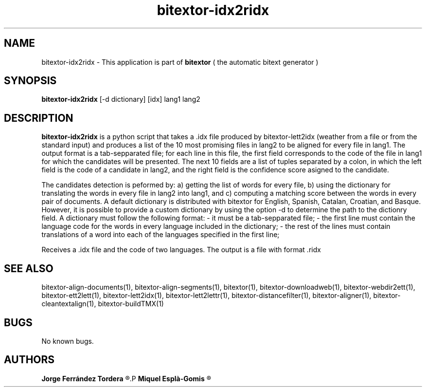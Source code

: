 .\" Manpage for bitextor-idx2ridx.
.\" Contact jferrandez@prompsit.com or mespla@dlsi.ua.es to correct errors or typos.
.TH bitextor-idx2ridx 1 "09 Sep 2013" "bitextor v4.0" "bitextor man pages"
.SH NAME
bitextor-idx2ridx \- This application is part of
.B bitextor
( the automatic bitext generator )

.SH SYNOPSIS
.B bitextor-idx2ridx
[-d dictionary] [idx] lang1 lang2

.SH DESCRIPTION
.B bitextor-idx2ridx
is a python script that takes a .idx file produced by bitextor-lett2idx
(weather from a file or from the standard input) and produces a list of
the 10 most promising files in lang2 to be aligned for every file in 
lang1. The output format is a tab-sepparated file; for each line in this
file, the first field corresponds to the code of the file in lang1 for which
the candidates will be presented. The next 10 fields are a list of tuples
separated by a colon, in which the left field is the code of a candidate in
lang2, and the right field is the confidence score asigned to the candidate.

The candidates detection is peformed by: a) getting the list of words for every
file, b) using the dictionary for translating the words in every file in lang2
into lang1, and c) computing a matching score between the words in every pair
of documents. A default dictionary is distributed with bitextor for English,
Spanish, Catalan, Croatian, and Basque. However, it is possible to provide
a custom dictionary by using the option -d to determine the path to the dictionry
field. A dictionary must follow the following format:
- it must be a tab-sepparated file;
- the first line must contain the language code for the words in every language included in the dictionary;
- the rest of the lines must contain translations of a word into each of the languages specified in the first line;
.PP
Receives a .idx file and the code of two languages.
The output is a file with format .ridx

.SH SEE ALSO
bitextor-align-documents(1), bitextor-align-segments(1), bitextor(1),
bitextor-downloadweb(1), bitextor-webdir2ett(1), bitextor-ett2lett(1),
bitextor-lett2idx(1), bitextor-lett2lettr(1), bitextor-distancefilter(1),
bitextor-aligner(1), bitextor-cleantextalign(1), bitextor-buildTMX(1)

.SH BUGS
No known bugs.

.SH AUTHORS
.PD 0
.B Jorge Ferrández Tordera
.R <jferrandez@prompsit.com>
.P
.B Miquel Esplà-Gomis
.R <mespla@dlsi.ua.es>
